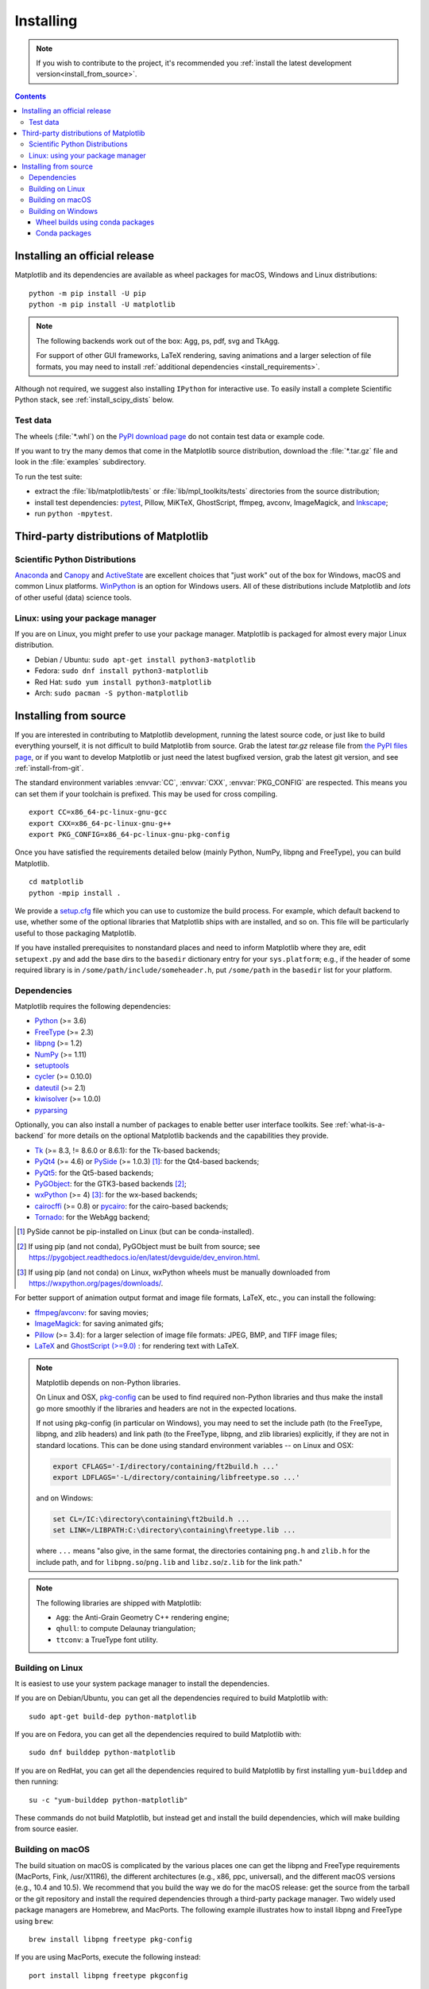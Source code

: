 ==========
Installing
==========

.. note::

    If you wish to contribute to the project, it's recommended you
    :ref:`install the latest development version<install_from_source>`.

.. contents::

Installing an official release
==============================

Matplotlib and its dependencies are available as wheel packages for macOS,
Windows and Linux distributions::

  python -m pip install -U pip
  python -m pip install -U matplotlib

.. note::

   The following backends work out of the box: Agg, ps, pdf, svg and TkAgg.

   For support of other GUI frameworks, LaTeX rendering, saving
   animations and a larger selection of file formats, you may need to
   install :ref:`additional dependencies <install_requirements>`.

Although not required, we suggest also installing ``IPython`` for
interactive use.  To easily install a complete Scientific Python
stack, see :ref:`install_scipy_dists` below.

Test data
---------

The wheels (:file:`*.whl`) on the `PyPI download page
<https://pypi.org/project/matplotlib/>`_ do not contain test data
or example code.

If you want to try the many demos that come in the Matplotlib source
distribution, download the :file:`*.tar.gz` file and look in the
:file:`examples` subdirectory.

To run the test suite:

* extract the :file:`lib/matplotlib/tests` or :file:`lib/mpl_toolkits/tests`
  directories from the source distribution;
* install test dependencies: `pytest <https://pypi.org/project/pytest>`_,
  Pillow, MiKTeX, GhostScript, ffmpeg, avconv, ImageMagick, and `Inkscape
  <https://inkscape.org/>`_;
* run ``python -mpytest``.

Third-party distributions of Matplotlib
=======================================

.. _install_scipy_dists:

Scientific Python Distributions
-------------------------------

`Anaconda <https://www.anaconda.com/>`_ and `Canopy
<https://www.enthought.com/products/canopy/>`_ and `ActiveState
<https://www.activestate.com/activepython/downloads>`_ are excellent
choices that "just work" out of the box for Windows, macOS and common
Linux platforms. `WinPython <https://winpython.github.io/>`_ is an
option for Windows users.  All of these distributions include
Matplotlib and *lots* of other useful (data) science tools.

Linux: using your package manager
---------------------------------

If you are on Linux, you might prefer to use your package manager.  Matplotlib
is packaged for almost every major Linux distribution.

* Debian / Ubuntu: ``sudo apt-get install python3-matplotlib``
* Fedora: ``sudo dnf install python3-matplotlib``
* Red Hat: ``sudo yum install python3-matplotlib``
* Arch: ``sudo pacman -S python-matplotlib``

.. _install_from_source:

Installing from source
======================

If you are interested in contributing to Matplotlib development,
running the latest source code, or just like to build everything
yourself, it is not difficult to build Matplotlib from source.  Grab
the latest *tar.gz* release file from `the PyPI files page
<https://pypi.org/project/matplotlib/>`_, or if you want to
develop Matplotlib or just need the latest bugfixed version, grab the
latest git version, and see :ref:`install-from-git`.

The standard environment variables :envvar:`CC`, :envvar:`CXX`,
:envvar:`PKG_CONFIG` are respected.  This means you can set them if your
toolchain is prefixed. This may be used for cross compiling. ::

  export CC=x86_64-pc-linux-gnu-gcc
  export CXX=x86_64-pc-linux-gnu-g++
  export PKG_CONFIG=x86_64-pc-linux-gnu-pkg-config

Once you have satisfied the requirements detailed below (mainly
Python, NumPy, libpng and FreeType), you can build Matplotlib.
::

  cd matplotlib
  python -mpip install .

We provide a setup.cfg_ file which you can use to customize the build
process. For example, which default backend to use, whether some of the
optional libraries that Matplotlib ships with are installed, and so on.  This
file will be particularly useful to those packaging Matplotlib.

.. _setup.cfg: https://raw.githubusercontent.com/matplotlib/matplotlib/master/setup.cfg.template

If you have installed prerequisites to nonstandard places and need to
inform Matplotlib where they are, edit ``setupext.py`` and add the base
dirs to the ``basedir`` dictionary entry for your ``sys.platform``;
e.g., if the header of some required library is in
``/some/path/include/someheader.h``, put ``/some/path`` in the
``basedir`` list for your platform.

.. _install_requirements:

Dependencies
------------

Matplotlib requires the following dependencies:

* `Python <https://www.python.org/downloads/>`_ (>= 3.6)
* `FreeType <https://www.freetype.org/>`_ (>= 2.3)
* `libpng <http://www.libpng.org>`_ (>= 1.2)
* `NumPy <http://www.numpy.org>`_ (>= 1.11)
* `setuptools <https://setuptools.readthedocs.io/en/latest/>`_
* `cycler <http://matplotlib.org/cycler/>`_ (>= 0.10.0)
* `dateutil <https://pypi.org/project/python-dateutil>`_ (>= 2.1)
* `kiwisolver <https://github.com/nucleic/kiwi>`_ (>= 1.0.0)
* `pyparsing <https://pyparsing.wikispaces.com/>`_

Optionally, you can also install a number of packages to enable better user
interface toolkits. See :ref:`what-is-a-backend` for more details on the
optional Matplotlib backends and the capabilities they provide.

* `Tk <https://docs.python.org/3/library/tk.html>`_ (>= 8.3, != 8.6.0 or
  8.6.1): for the Tk-based backends;
* `PyQt4 <https://pypi.org/project/PyQt4>`_ (>= 4.6) or
  `PySide <https://pypi.org/project/PySide>`_ (>= 1.0.3) [#]_: for the
  Qt4-based backends;
* `PyQt5 <https://pypi.org/project/PyQt5>`_: for the Qt5-based backends;
* `PyGObject <https://pypi.org/project/PyGObject/>`_: for the GTK3-based
  backends [#]_;
* `wxPython <https://www.wxpython.org/>`_ (>= 4) [#]_: for the wx-based
  backends;
* `cairocffi <https://cairocffi.readthedocs.io/en/latest/>`_ (>= 0.8) or
  `pycairo <https://pypi.org/project/pycairo>`_: for the cairo-based
  backends;
* `Tornado <https://pypi.org/project/tornado>`_: for the WebAgg backend;

.. [#] PySide cannot be pip-installed on Linux (but can be conda-installed).
.. [#] If using pip (and not conda), PyGObject must be built from source; see
       https://pygobject.readthedocs.io/en/latest/devguide/dev_environ.html.
.. [#] If using pip (and not conda) on Linux, wxPython wheels must be manually
       downloaded from https://wxpython.org/pages/downloads/.

For better support of animation output format and image file formats, LaTeX,
etc., you can install the following:

* `ffmpeg <https://www.ffmpeg.org/>`_/`avconv
  <https://libav.org/avconv.html>`_: for saving movies;
* `ImageMagick <https://www.imagemagick.org/script/index.php>`_: for saving
  animated gifs;
* `Pillow <https://pillow.readthedocs.io/en/latest/>`_ (>= 3.4): for a larger
  selection of image file formats: JPEG, BMP, and TIFF image files;
* `LaTeX <https://miktex.org/>`_ and `GhostScript (>=9.0)
  <https://ghostscript.com/download/>`_ : for rendering text with LaTeX.

.. note::

   Matplotlib depends on non-Python libraries.

   On Linux and OSX, pkg-config_ can be used to find required non-Python
   libraries and thus make the install go more smoothly if the libraries and
   headers are not in the expected locations.

   .. _pkg-config: https://www.freedesktop.org/wiki/Software/pkg-config/

   If not using pkg-config (in particular on Windows), you may need to set the
   include path (to the FreeType, libpng, and zlib headers) and link path (to
   the FreeType, libpng, and zlib libraries) explicitly, if they are not in
   standard locations.  This can be done using standard environment variables
   -- on Linux and OSX:

   .. code-block:: sh

      export CFLAGS='-I/directory/containing/ft2build.h ...'
      export LDFLAGS='-L/directory/containing/libfreetype.so ...'

   and on Windows:

   .. code-block:: bat

      set CL=/IC:\directory\containing\ft2build.h ...
      set LINK=/LIBPATH:C:\directory\containing\freetype.lib ...

   where ``...`` means "also give, in the same format, the directories
   containing ``png.h`` and ``zlib.h`` for the include path, and for
   ``libpng.so``/``png.lib`` and ``libz.so``/``z.lib`` for the link path."

.. note::

  The following libraries are shipped with Matplotlib:

  - ``Agg``: the Anti-Grain Geometry C++ rendering engine;
  - ``qhull``: to compute Delaunay triangulation;
  - ``ttconv``: a TrueType font utility.

.. _build_linux:

Building on Linux
-----------------

It is easiest to use your system package manager to install the dependencies.

If you are on Debian/Ubuntu, you can get all the dependencies
required to build Matplotlib with::

   sudo apt-get build-dep python-matplotlib

If you are on Fedora, you can get all the dependencies required to build
Matplotlib with::

   sudo dnf builddep python-matplotlib

If you are on RedHat, you can get all the dependencies required to build
Matplotlib by first installing ``yum-builddep`` and then running::

   su -c "yum-builddep python-matplotlib"

These commands do not build Matplotlib, but instead get and install the
build dependencies, which will make building from source easier.

.. _build_osx:

Building on macOS
-----------------

The build situation on macOS is complicated by the various places one
can get the libpng and FreeType requirements (MacPorts, Fink,
/usr/X11R6), the different architectures (e.g., x86, ppc, universal), and
the different macOS versions (e.g., 10.4 and 10.5). We recommend that you build
the way we do for the macOS release: get the source from the tarball or the
git repository and install the required dependencies through a third-party
package manager. Two widely used package managers are Homebrew, and MacPorts.
The following example illustrates how to install libpng and FreeType using
``brew``::

  brew install libpng freetype pkg-config

If you are using MacPorts, execute the following instead::

  port install libpng freetype pkgconfig

After installing the above requirements, install Matplotlib from source by
executing::

  python -mpip install .

Note that your environment is somewhat important. Some conda users have
found that, to run the tests, their PYTHONPATH must include
/path/to/anaconda/.../site-packages and their DYLD_FALLBACK_LIBRARY_PATH
must include /path/to/anaconda/lib.

.. _build_windows:

Building on Windows
-------------------

The Python shipped from https://www.python.org is compiled with Visual Studio
2015 for 3.5+.  Python extensions should be compiled with the same
compiler, see e.g.
https://packaging.python.org/guides/packaging-binary-extensions/#setting-up-a-build-environment-on-windows
for how to set up a build environment.

Since there is no canonical Windows package manager, the methods for building
FreeType, zlib, and libpng from source code are documented as a build script
at `matplotlib-winbuild <https://github.com/jbmohler/matplotlib-winbuild>`_.

There are a few possibilities to build Matplotlib on Windows:

* Wheels via `matplotlib-winbuild <https://github.com/jbmohler/matplotlib-winbuild>`_
* Wheels by using conda packages (see below)
* Conda packages (see below)

If you are building your own Matplotlib wheels (or sdists), note that any DLLs
that you copy into the source tree will be packaged too.

Wheel builds using conda packages
^^^^^^^^^^^^^^^^^^^^^^^^^^^^^^^^^

This is a wheel build, but we use conda packages to get all the requirements.
The binary requirements (png, FreeType,...) are statically linked and therefore
not needed during the wheel install.

Set up the conda environment. Note, if you want a qt backend, add ``pyqt`` to
the list of conda packages.

::

  conda create -n "matplotlib_build" python=3.7 numpy python-dateutil pyparsing tornado cycler tk libpng zlib freetype msinttypes
  conda activate matplotlib_build

For building, call the script ``build_alllocal.cmd`` in the root folder of the
repository::

  build_alllocal.cmd

Conda packages
^^^^^^^^^^^^^^

The conda packaging scripts for Matplotlib are available at
https://github.com/conda-forge/matplotlib-feedstock.
